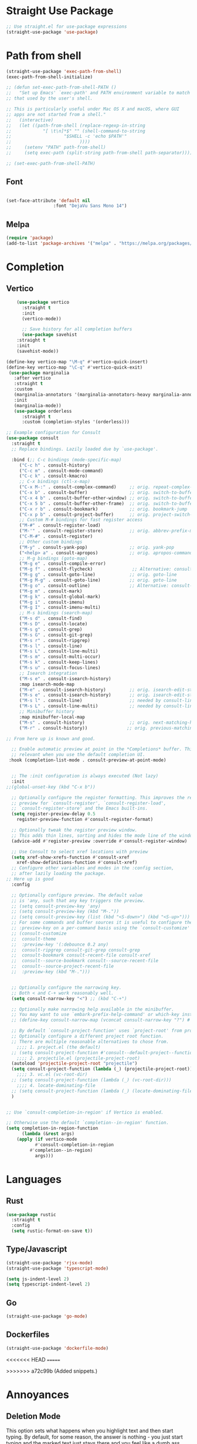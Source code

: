 #+TITLE Emacs Init v3.1
* Straight Use Package

#+begin_src emacs-lisp
;; Use straight.el for use-package expressions
(straight-use-package 'use-package)
#+end_src
* Path from shell

#+begin_src emacs-lisp
(straight-use-package 'exec-path-from-shell)
(exec-path-from-shell-initialize)

;; (defun set-exec-path-from-shell-PATH ()
;;   "Set up Emacs' `exec-path' and PATH environment variable to match
;; that used by the user's shell.

;; This is particularly useful under Mac OS X and macOS, where GUI
;; apps are not started from a shell."
;;   (interactive)
;;   (let ((path-from-shell (replace-regexp-in-string
;; 			  "[ \t\n]*$" "" (shell-command-to-string
;; 					  "$SHELL -c 'echo $PATH'"
;; 						    ))))
;;     (setenv "PATH" path-from-shell)
;;     (setq exec-path (split-string path-from-shell path-separator))))

;; (set-exec-path-from-shell-PATH)
#+end_src


** Font
#+begin_src emacs-lisp

(set-face-attribute 'default nil
                  :font "DejaVu Sans Mono 14")
#+end_src

#+RESULTS:

** Melpa

#+BEGIN_SRC emacs-lisp 
(require 'package)
(add-to-list 'package-archives '("melpa" . "https://melpa.org/packages/") t)
#+END_SRC
* Completion
** Vertico

#+begin_src emacs-lisp
    (use-package vertico
      :straight t
      :init
      (vertico-mode))

      ;; Save history for all completion buffers
      (use-package savehist
	:straight t
	:init
	(savehist-mode))

(define-key vertico-map "\M-q" #'vertico-quick-insert)
(define-key vertico-map "\C-q" #'vertico-quick-exit)
 (use-package marginalia
   :after vertico
   :straight t
   :custom
   (marginalia-annotators '(marginalia-annotators-heavy marginalia-annotators-light nil))
   :init
   (marginalia-mode))
   (use-package orderless
      :straight t
      :custom (completion-styles '(orderless)))
#+end_src

#+begin_src emacs-lisp
;; Example configuration for Consult
(use-package consult
  :straight t
  ;; Replace bindings. Lazily loaded due by `use-package'.

  :bind (;; C-c bindings (mode-specific-map)
	 ("C-c h" . consult-history)
	 ("C-c m" . consult-mode-command)
	 ("C-c k" . consult-kmacro)
	 ;; C-x bindings (ctl-x-map)
	 ("C-x M-:" . consult-complex-command)     ;; orig. repeat-complex-command
	 ("C-x b" . consult-buffer)                ;; orig. switch-to-buffer
	 ("C-x 4 b" . consult-buffer-other-window) ;; orig. switch-to-buffer-other-window
	 ("C-x 5 b" . consult-buffer-other-frame)  ;; orig. switch-to-buffer-other-frame
	 ("C-x r b" . consult-bookmark)            ;; orig. bookmark-jump
	 ("C-x p b" . consult-project-buffer)      ;; orig. project-switch-to-buffer
	 ;; Custom M-# bindings for fast register access
	 ("M-#" . consult-register-load)
	 ("M-'" . consult-register-store)          ;; orig. abbrev-prefix-mark (unrelated)
	 ("C-M-#" . consult-register)
	 ;; Other custom bindings
	 ("M-y" . consult-yank-pop)                ;; orig. yank-pop
	 ("<help> a" . consult-apropos)            ;; orig. apropos-command
	 ;; M-g bindings (goto-map)
	 ("M-g e" . consult-compile-error)
	 ("M-g f" . consult-flycheck)               ;; Alternative: consult-flycheck
	 ("M-g g" . consult-goto-line)             ;; orig. goto-line
	 ("M-g M-g" . consult-goto-line)           ;; orig. goto-line
	 ("M-g o" . consult-outline)               ;; Alternative: consult-org-heading
	 ("M-g m" . consult-mark)
	 ("M-g k" . consult-global-mark)
	 ("M-g i" . consult-imenu)
	 ("M-g I" . consult-imenu-multi)
	 ;; M-s bindings (search-map)
	 ("M-s d" . consult-find)
	 ("M-s D" . consult-locate)
	 ("M-s g" . consult-grep)
	 ("M-s G" . consult-git-grep)
	 ("M-s r" . consult-ripgrep)
	 ("M-s l" . consult-line)
	 ("M-s L" . consult-line-multi)
	 ("M-s m" . consult-multi-occur)
	 ("M-s k" . consult-keep-lines)
	 ("M-s u" . consult-focus-lines)
	 ;; Isearch integration
	 ("M-s e" . consult-isearch-history)
	 :map isearch-mode-map
	 ("M-e" . consult-isearch-history)         ;; orig. isearch-edit-string
	 ("M-s e" . consult-isearch-history)       ;; orig. isearch-edit-string
	 ("M-s l" . consult-line)                  ;; needed by consult-line to detect isearch
	 ("M-s L" . consult-line-multi)            ;; needed by consult-line to detect isearch
	 ;; Minibuffer history
	 :map minibuffer-local-map
	 ("M-s" . consult-history)                 ;; orig. next-matching-history-element
	 ("M-r" . consult-history))               ;; orig. previous-matching-history-element

;; From here up is known and good.

  ;; Enable automatic preview at point in the *Completions* buffer. This is
  ;; relevant when you use the default completion UI.
 :hook (completion-list-mode . consult-preview-at-point-mode)


  ;; The :init configuration is always executed (Not lazy)
  :init
;;(global-unset-key (kbd "C-x b"))  

  ;; Optionally configure the register formatting. This improves the register
  ;; preview for `consult-register', `consult-register-load',
  ;; `consult-register-store' and the Emacs built-ins.
  (setq register-preview-delay 0.5
	register-preview-function #'consult-register-format)

  ;; Optionally tweak the register preview window.
  ;; This adds thin lines, sorting and hides the mode line of the window.
  (advice-add #'register-preview :override #'consult-register-window)

  ;; Use Consult to select xref locations with preview
  (setq xref-show-xrefs-function #'consult-xref
	xref-show-definitions-function #'consult-xref)
  ;; Configure other variables and modes in the :config section,
  ;; after lazily loading the package.
;; Here up is good
  :config

  ;; Optionally configure preview. The default value
  ;; is 'any, such that any key triggers the preview.
  ;; (setq consult-preview-key 'any)
  ;; (setq consult-preview-key (kbd "M-."))
  ;; (setq consult-preview-key (list (kbd "<S-down>") (kbd "<S-up>")))
  ;; For some commands and buffer sources it is useful to configure the
  ;; :preview-key on a per-command basis using the `consult-customize' macro.
  ;; (consult-customize
  ;;  consult-theme
  ;;  :preview-key '(:debounce 0.2 any)
  ;;  consult-ripgrep consult-git-grep consult-grep
  ;;  consult-bookmark consult-recent-file consult-xref
  ;;  consult--source-bookmark consult--source-recent-file
  ;;  consult--source-project-recent-file
  ;;  :preview-key (kbd "M-.")))


  ;; Optionally configure the narrowing key.
  ;; Both < and C-+ work reasonably well.
  (setq consult-narrow-key "<") ;; (kbd "C-+")

  ;; Optionally make narrowing help available in the minibuffer.
  ;; You may want to use `embark-prefix-help-command' or which-key instead.
  ;; (define-key consult-narrow-map (vconcat consult-narrow-key "?") #'consult-narrow-help)

  ;; By default `consult-project-function' uses `project-root' from project.el.
  ;; Optionally configure a different project root function.
  ;; There are multiple reasonable alternatives to chose from.
    ;;;; 1. project.el (the default)
  ;; (setq consult-project-function #'consult--default-project--function)
    ;;;; 2. projectile.el (projectile-project-root)
  (autoload 'projectile-project-root "projectile")
  (setq consult-project-function (lambda (_) (projectile-project-root)))
    ;;;; 3. vc.el (vc-root-dir)
  ;; (setq consult-project-function (lambda (_) (vc-root-dir)))
    ;;;; 4. locate-dominating-file
  ;; (setq consult-project-function (lambda (_) (locate-dominating-file "." ".git")))
  )


;; Use `consult-completion-in-region' if Vertico is enabled.

;; Otherwise use the default `completion--in-region' function.
(setq completion-in-region-function
      (lambda (&rest args)
	(apply (if vertico-mode
		   #'consult-completion-in-region
		 #'completion--in-region)
	       args)))
#+end_src

* Languages
** Rust
#+begin_src emacs-lisp
  (use-package rustic
    :straight t
    :config
    (setq rustic-format-on-save t))
#+end_src
** Type/Javascript

#+BEGIN_SRC emacs-lisp
(straight-use-package 'rjsx-mode)
(straight-use-package 'typescript-mode)

(setq js-indent-level 2)
(setq typescript-indent-level 2)

#+END_SRC
** Go
#+BEGIN_SRC emacs-lisp
(straight-use-package 'go-mode)
#+END_SRC

** Dockerfiles

#+BEGIN_SRC emacs-lisp
(straight-use-package 'dockerfile-mode)

#+END_SRC

<<<<<<< HEAD
=======

>>>>>>> a72c99b (Added snippets.)
* Annoyances
** Deletion Mode
This option sets what happens when you highlight text and then start typing. By default, for some reason, the answer is nothing - you just start typing and the marked text just stays there and you feel like a dumb ass.

Setting this to a non-nil value makes it work like literally every other program (all of which emacs predates, to be fair).
#+begin_src emacs-lisp

(delete-selection-mode 1)
#+end_src

** The audible bell must be turned off
#+begin_src emacs-lisp
  (setq visible-bell 1)
#+end_src
** Backups are an annoying but necessary evil that must be managed

#+BEGIN_SRC emacs-lisp
;; No lock files, because two users will never work on same file
(setq create-lockfiles nil)

(defvar --backup-directory (concat user-emacs-directory "backups"))
(if (not (file-exists-p --backup-directory))
        (make-directory --backup-directory t))
(setq backup-directory-alist `(("." . ,--backup-directory)))
(setq make-backup-files t               ; backup of a file the first time it is saved.
      backup-by-copying t               ; don't clobber symlinks
      version-control t                 ; version numbers for backup files
      delete-old-versions t             ; delete excess backup files silently
      delete-by-moving-to-trash t
      kept-old-versions 6               ; oldest versions to keep when a new numbered backup is made (default: 2)
      kept-new-versions 9               ; newest versions to keep when a new numbered backup is made (default: 2)
      auto-save-default t               ; auto-save every buffer that visits a file
      auto-save-timeout 20              ; number of seconds idle time before auto-save (default: 30)
      auto-save-interval 200            ; number of keystrokes between auto-saves (default: 300)
      )
#+END_SRC

** Force UTF-8 Everywhere

#+BEGIN_SRC emacs-lisp
(setq utf-translate-cjk-mode nil) ; disable CJK coding/encoding (Chinese/Japanese/Korean characters)
  (set-language-environment 'utf-8)
  (setq locale-coding-system 'utf-8)
  (set-default-coding-systems 'utf-8)
  (set-terminal-coding-system 'utf-8)
  (unless (eq system-type 'windows-nt)
  (set-selection-coding-system 'utf-8))
  (prefer-coding-system 'utf-8)
#+END_SRC

** Don't be bothering me with bullshit

#+begin_src emacs-lisp
(setq warning-minimum-level :warning)
#+end_src

** Let's start with a clean slate

#+begin_src emacs-lisp
(menu-bar-mode -1)  
(tool-bar-mode -1)
(setq inhibit-startup-screen t)
(setq global-visual-line-mode t)
(setq blink-cursor-mode nil)
#+end_src

** Update Last Modified Date
   #+begin_src emacs-lisp
  ;; Update files with last modifed date, when #+lastmod: is available
  (setq time-stamp-active t
        time-stamp-start "#\\+lastmod:[ \t]*"
        time-stamp-end "$"
        time-stamp-format "%04Y-%02m-%02d")
  (add-hook 'before-save-hook 'time-stamp nil)
   #+end_src
   
* Enlightenments
** Olivetti Mode

#+begin_src emacs-lisp
(use-package olivetti
  :straight t
  )
#+end_src
** VTERM

#+BEGIN_SRC emacs-lisp
(straight-use-package 'vterm)

#+END_SRC
** Tab Out
#+BEGIN_SRC emacs-lisp
(straight-use-package 'tab-jump-out)
(add-hook 'prog-mode-hook 'tab-jump-out-mode)
#+END_SRC
** Which Key

#+BEGIN_SRC emacs-lisp

    (use-package which-key
      :straight t
       :config
       (which-key-mode))
#+END_SRC

** Electric Pairs

#+BEGIN_SRC emacs-lisp
(add-hook 'prog-mode-hook 'electric-pair-mode)
#+END_SRC
** Relative line numbers
#+BEGIN_SRC emacs-lisp
(setq display-line-numbers-type 'relative)

;; Just Programming Modes
(add-hook 'prog-mode-hook 'display-line-numbers-mode)

;;Global
;;(global-display-line-numbers-mode)	
#+END_SRC
** ace-window
#+begin_src emacs-lisp
  (use-package ace-window
  :straight t
  :init
     (global-set-key (kbd "M-o") 'ace-window)
     (setq aw-keys '(?a ?s ?d ?f ?g ?h ?j ?k ?l))
  )


#+end_src
 
** DONE Org Mode



*** TODO This should be moved to a writing mode, and the org one re-written
#+begin_src emacs-lisp

(defun my-minor-modes ()
	"Enables my minor modes"
	(interactive)
	(flyspell-mode t)
	(org-bullets-mode t)
	(company-mode t)
	(visual-line-mode t)
	(olivetti-mode t)
	(setq scroll-margin 30)
	)
;;(add-hook 'org-mode-hook 'my-minor-modes)


  
(setq org-agenda-files '("~/Sync/org/agenda")) 
(setq org-directory "~/Sync/org/")
  (setq org-html-checkbox-type 'html)
  (use-package org-bullets
    :straight t
    :diminish org-bullets-mode)

 ;; (setq org-src-tab-acts-natively t)
(setq org-edit-src-content-indentation 0)
  ;; Key binds

  (define-key org-mode-map (kbd "M-[") `org-backward-paragraph)
  (define-key org-mode-map (kbd "M-]") `org-forward-paragraph)
  (define-key org-mode-map (kbd "M-,") `org-previous-visible-heading)
  (define-key org-mode-map (kbd "M-.") `org-next-visible-heading)
  (define-key org-mode-map (kbd "C-c s") `org-insert-subheading)
  (global-set-key (kbd "C-c a") 'org-agenda)
#+end_src

#+BEGIN_SRC emacs-lisp
(define-key global-map (kbd "<f5>") 'org-capture)
(setq org-default-notes-file (concat org-directory "notes.org"))
(require 'org-capture)  ; Make sure org-capture is loaded

;; If org-capture-templates hasn't been defined yet, initialize it as an empty list.
 (boundp 'org-capture-templates)
  (setq org-capture-templates '())

(add-to-list 'org-capture-templates
             '("p" "Programming Notes"))

(add-to-list 'org-capture-templates
             '("pg" "Golang Note" entry
               (file+headline "~/Sync/org/code-notes.org" "Golang")
               "* %^{Description}\n%?\n#+BEGIN_SRC golang\n%i\n#+END_SRC\nEntered on %U\n"))

(add-to-list 'org-capture-templates
             '("ph" "HTML Note" entry
               (file+headline "~/Sync/org/code-notes.org" "HTML")
               "* %^{Description}\n%?\n#+BEGIN_SRC html\n%i\n#+END_SRC\nEntered on %U\n"))

(add-to-list 'org-capture-templates
             '("ps" "SQL Note" entry
               (file+headline "~/Sync/org/code-notes.org" "SQL")
               "* %^{Description}\n%?\n#+BEGIN_SRC sql\n%i\n#+END_SRC\nEntered on %U\n"))

(add-to-list 'org-capture-templates
      '("t" "Thought" entry (file+headline org-default-notes-file "Random Thoughts")
         "* %?\nEntered on %U\n"))

(add-to-list 'org-capture-templates
	     '("q" "Quote" entry
	       (file+headline "~/Sync/org/quotes.org" "Quotes")
               "* %?\nEntered on %U\n"))

	       
#+END_SRC


** Tab Bar Mode
#+begin_src emacs-lisp
(tab-bar-mode 1)
#+end_src
** Yasnippets
#+begin_src emacs-lisp
  (use-package yasnippet
    :straight t
    )
(eval-after-load 'yasnippet
  '(yas-global-mode))

  (setq yas-snippet-dirs
	'("~/.emacs.d/snippets"
	  ))
#+end_src
** Theme preferences
#+begin_src emacs-lisp
  ;;(load-theme 'misterioso t)
  (use-package doom-themes
  :straight t
  :config
  ;; Global settings (defaults)
  (setq doom-themes-enable-bold t    ; if nil, bold is universally disabled
	doom-themes-enable-italic t) ; if nil, italics is universally disabled
  (load-theme 'doom-snazzy t)

  ;; Enable flashing mode-line on errors
  (doom-themes-visual-bell-config)
  (doom-themes-org-config))
#+end_src

#+RESULTS:
: t

** Programing



#+begin_src emacs-lisp


;; (use-package format-all
;;   :straight t
;;   )
;; (add-hook 'prog-mode-hook 'format-all-mode)

(use-package prettier-js
  :straight t
  :init
  (add-hook 'js-mode-hook  'prettier-js-mode)
)

(use-package flycheck
    :straight t
    :hook ((flycheck-mode . flymake-mode-off))
    :init (global-flycheck-mode))


    (use-package lsp-mode
     :straight t
     :init
     ;; set prefix for lsp-command-kepmap
     (setq lsp-keymap-prefix "C-c l")
     :hook (
	     (csharp-mode . lsp)
	     (python-mode . lsp)
	     (typescript-mode . lsp)
	     (javascript-mode . lsp)
	     (js-mode . lsp)
	     (css-mode . lsp)
	     (go-mode . lsp)
	     (lsp-mode . lsp-enable-which-key-integration))
     :commands lsp)

<<<<<<< HEAD
;;(add-hook 'org-src-mode-hook #'my-org-babel-lsp-setup)
=======
(add-hook 'org-src-mode-hook #'my-org-babel-lsp-setup)
>>>>>>> a72c99b (Added snippets.)


    (use-package lsp-ui
      :straight t
      :commands (lsp-ui-mode)
     :custom
      Sideline
      (lsp-ui-sideline-show-diagnostics t)
      (lsp-ui-sideline-show-hover nil)
      (lsp-ui-sideline-show-code-actions nil)
      (lsp-ui-sideline-update-mode 'line)
      (lsp-ui-sideline-delay 0)
      ;; Peek
      (lsp-ui-peek-enable t)
      (lsp-ui-peek-show-directory nil)
      ;; Documentation
      (lsp-ui-doc-enable t)
      (lsp-ui-doc-position 'at-point)
      (lsp-ui-doc-delay 0.2)
      ;; IMenu
      (lsp-ui-imenu-window-width 0)
      (lsp-ui-imenu--custom-mode-line-format nil)
      :hook (lsp-mode . lsp-ui-mode))

(require 'lsp-quicklintjs)
#+end_src

*** Python


#+BEGIN_SRC emacs-lisp
(use-package python-mode
  :hook
  (python-mode . pyvenv-mode)
  (python-mode . flycheck-mode)
  ;;(python-mode . blacken-mode)
  :custom
  ;; NOTE: Set these if Python 3 is called "python3" on your system!
  (python-shell-interpreter "python3")
  :config
  )

#+END_SRC
*** Python Pyright - LSP Server
#+begin_src emacs-lisp
(use-package lsp-pyright
  :straight t
  :hook (python-mode . (lambda ()
                          (require 'lsp-pyright)
                          (lsp))))  ; or lsp-deferred
#+end_src			  
*** Python venv - Virtual Environments
#+BEGIN_SRC emacs-lisp
(use-package pyvenv
  :straight t
  :init
 ;; (setenv "WORKON_HOME" "~/.venv/")
  :config
  ;; (pyvenv-mode t)

  ;; Set correct Python interpreter
  (setq pyvenv-post-activate-hooks
        (list (lambda ()
                (setq python-shell-interpreter (concat pyvenv-virtual-env "bin/python")))))
  (setq pyvenv-post-deactivate-hooks
        (list (lambda ()
                (setq python-shell-interpreter "python3")))))

#+END_SRC

*** Python Black - formatter
#+BEGIN_SRC emacs-lisp
  ;; (use-package blacken
  ;;   :init
  ;;   (setq-default blacken-fast-unsafe t)
  ;;   (setq-default blacken-line-length 80)
  ;;   )

#+END_SRC

*** Web-Mode

#+BEGIN_SRC emacs-lisp
(use-package web-mode
  :straight t)
   (add-to-list 'auto-mode-alist '("\\.html?\\'" . web-mode))
   (add-to-list 'auto-mode-alist '("\\.tmpl?\\'" . web-mode))
   (add-to-list 'auto-mode-alist '("\\.cshtml?\\'" . web-mode))
   (add-to-list 'auto-mode-alist '("\\.svelte?\\'" . web-mode))
   (add-to-list 'auto-mode-alist '("\\.j2?\\'" . web-mode))
(add-to-list 'auto-mode-alist '("\\.tsx\\'" . web-mode))
 (setq web-mode-engines-alist
       '(("razor"    . "\\.cshtml\\'")
	 ("blade"  . "\\.blade\\.")
	 ("svelte" . "\\.svelte\\.")
	 ("django" . "\\.j2\\.")
	 ("go"     . "\\.tmpl\\.")
 ))
 (add-hook 'web-mode-hook
            (lambda ()
              (when (string-equal "tsx" (file-name-extension buffer-file-name))
                (setup-tide-mode))))
#+END_SRC

** Magit

#+BEGIN_SRC emacs-lisp
(use-package magit
  :straight t
  :ensure t)

#+END_SRC

** C#

#+BEGIN_SRC emacs-lisp
(straight-use-package 'csharp-mode)
#+END_SRC

** Typescript

#+begin_src emacs-lisp
  (use-package tide :straight t)
  (use-package company :straight t)
  (use-package flycheck :straight t)
(flycheck-add-mode 'typescript-tslint 'web-mode)
  (defun setup-tide-mode ()
    (interactive)
    (tide-setup)
    (flycheck-mode +1)
    (setq flycheck-check-syntax-automatically '(save mode-enabled))
    (eldoc-mode +1)
    (tide-hl-identifier-mode +1)
    ;; company is an optional dependency. You have to
    ;; install it separately via package-install
    ;; `M-x package-install [ret] company`
    (company-mode +1))

  ;; aligns annotation to the right hand side
  (setq company-tooltip-align-annotations t)

  ;; formats the buffer before saving
  (add-hook 'before-save-hook 'tide-format-before-save)

  (add-hook 'typescript-mode-hook #'setup-tide-mode)
#+end_src

** Projectile
#+begin_src emacs-lisp
  (use-package projectile
  :straight t
  :init
  (projectile-mode +1)
  :bind (:map projectile-mode-map
              ("s-p" . projectile-command-map)
              ("C-c p" . projectile-command-map)))

(projectile-register-project-type 'go '("go.mod")
				  :project-file "go.mod"
				  :compile "go build"
				  :test "go test"
				  :run "go run"
				  :test-suffix "_test")
#+end_src
** ace-window
#+begin_src emacs-lisp
  (use-package ace-window
  :straight t
  :init
     (global-set-key (kbd "M-o") 'ace-window)
     (setq aw-keys '(?a ?s ?d ?f ?g ?h ?j ?k ?l))
  )
#+end_src

** Dashboard (startup screen)
  #+begin_src emacs-lisp
	    (use-package dashboard
		:straight t
		:diminish dashboard-mode
		:config
		(setq dashboard-banner-logo-title "Nihil sine labore")
		(setq dashboard-startup-banner "~/.emacs.d/logo.png.fix")
		(setq dashboard-items '((recents  . 5)
					(bookmarks . 5)
					(projects . 5)
					(agenda . 5)
					(registers . 5)))
		(dashboard-setup-startup-hook))
  #+end_src

** Recent Files

  #+begin_src emacs-lisp
(recentf-mode 1)
(setq recentf-max-menu-items 25)
(setq recentf-max-saved-items 25)
;;(global-set-key "\C-x\ \C-r" 'recentf-open-files)
  #+end_src

** Which Key
Pops up information for the available key completions.

#+begin_src emacs-lisp
  (use-package which-key
   :straight t
   :config
   (which-key-mode))
#+end_src

** Free Key
Invoke to see which keys are free in current buffer.

#+BEGIN_SRC emacs-lisp
(straight-use-package 'free-keys)
#+END_SRC

** Complete Anything

#+begin_src emacs-lisp
  (use-package company
  :straight t
  :config
  (company-mode))
#+end_src
** Custom Functions

#+BEGIN_SRC emacs-lisp
  (defun aqr-search-from-begining ()
  "Go to the begining of the file and search from there"
  (interactive)
  (goto-char (point-min))
  (isearch-forward)
  )

#+END_SRC

** Keybindings

#+begin_src emacs-lisp


  (progn
    ;; Map for killing things
    (define-prefix-command 'aqr-kill-map)
    (define-key aqr-kill-map (kbd "k") 'kill-whole-line)
    (define-key aqr-kill-map (kbd "l") 'kill-line)
    (define-key aqr-kill-map (kbd "m") 'avy-kill-region)
    (global-set-key (kbd "C-k") 'aqr-kill-map))



  (define-prefix-command 'aqr-map)
  (global-set-key (kbd "`") 'aqr-map)
  (define-key aqr-map (kbd "s") 'aqr-search-from-begining)
  (define-key aqr-map (kbd "f") 'projectile-find-file)
  (define-key aqr-map (kbd "p") 'projectile-switch-project)
  (define-key aqr-map (kbd "a") 'avy-goto-char-timer)
  (define-key aqr-map (kbd "`") (lambda () (interactive) (insert "`")))
  (define-key aqr-map (kbd "r c") 'avy-copy-region)
  (define-key aqr-map (kbd "r k") 'avy-kill-region)
  (define-key aqr-map (kbd "l") 'avy-goto-line)
  ;;(define-key aqr-map (kbd "b") 'consult-buffer)
  ;;(define-key aqr-map (kbd "i") 'consult-imenu)
;;(define-key aqr-map (kbd "k") 'kill-whole-line)
;; Use C-o for open new line below and C-O for above
(global-set-key (kbd "C-o") (kbd "C-e RET"))
  (global-set-key (kbd "C-S-o") (kbd "C-a RET C-p"))

  (global-set-key (kbd "M-[") `backward-paragraph)
  (global-set-key (kbd "M-]") `forward-paragraph)
  (use-package expand-region
    :straight t
    :bind
    ("C-=" . er/expand-region)
    ("C--" . er/contract-region))
  (global-set-key (kbd "C-+") (lambda () (interactive) (message "Use C-= you idiot")))

#+end_src

#+RESULTS:
: er/contract-region

** key-chord
  :LOGBOOK:
  CLOCK: [2022-05-17 Tue 07:28]
  :END:
Allows quick two letter 'chords' as shortcuts.

#+BEGIN_SRC emacs-lisp
(use-package key-chord
:straight t
:init
   (key-chord-mode 1)
)


(key-chord-define-global "df" 'aqr-map)
(key-chord-define-global "qw" 'ace-window )
(key-chord-define-global "cx" 'isearch-forward)
(key-chord-define-global "fj" 'avy-goto-char-timer)
#+END_SRC

#+RESULTS:
: isearch-forward

q


Two letter combinations left

bq bz cf cj cv cx fq fv fx fz gq gv gx hx hz jb jd jf jg jh jl jm jp jq jr js jt jv jw jx jy jz kq kx kz mx mz pq pv px qb qc qd qf qg qh qj qk ql qm qn qp qv qx qy qz sx tq vb vf vh vj vk vm vp vq vw vx wq wv wx xd xj xk xr xz yq yy zf zr zx

** Writing Mode
#+BEGIN_SRC emacs-lisp

#+END_SRC
** Formatting
#+BEGIN_SRC emacs-lisp
;; (straight-use-package 'apheleia)
;; (apheleia-global-mode +1)
#+END_SRC
** Centered Mini Buffer

#+BEGIN_SRC emacs-lisp
(use-package mini-frame
  :straight t
  :config
  (mini-frame-mode 1))

(setq mini-frame-color-shift-step 0)

(setq mini-frame-show-parameters
      '((top . 0.3)
        (left . 0.5)
        (width . 0.65)
        ;; (height . 10)
        (minibuffer . only)))

#+END_SRC

* Custom Behaviors
#+BEGIN_SRC emacs-lisp

(defun newline-above-and-below ()
  "Inserts a newline above and below the current line."
  (interactive)
  (beginning-of-line)     ; Move to the start of the current line
  (newline)               ; Insert a newline above
  (forward-line -1)       ; Move to the original line
  (end-of-line)           ; Move to the end of the current (original) line
  (newline))

(global-set-key (kbd "C-c n") 'newline-above-and-below)


(defun duplicate-line ()
  "Duplicate the current line."
  (interactive)
  (let ((content (thing-at-point 'line)))
    (end-of-line)
    (newline)
    (insert content)
    (forward-line -1)))

(global-set-key (kbd "C-c j") 'duplicate-line)


#+END_SRC

* Literate Programming

** Custom Functions

*** Execute code blocks in v-term.
This will check to see that you are in a org mode source block and then run the contents in vterm, using an existing one or opening a new one.

#+begin_src elisp
;; ChatGPT wrote this for me after a lot of back and forth.
(defun run-command-in-vterm (command)
  "Run COMMAND in the current vterm buffer if it exists, otherwise create a new vterm buffer."
  (interactive "sCommand to run in vterm: ")
  (require 'vterm)
  (let ((vterm-buffer (or (get-buffer "*vterm*")
                          (vterm))))
    (with-current-buffer vterm-buffer
      (vterm-send-string command)
      (vterm-send-return)
      (pop-to-buffer vterm-buffer))))

(defun run-org-block-in-vterm ()
  "Run the content of the current org source block in a new or existing vterm buffer."
  (interactive)
  (unless (eq major-mode 'org-mode)
    (error "Not in org-mode"))
  (let ((element (org-element-at-point)))
    (when (eq (org-element-type element) 'src-block)
      (let ((content (org-element-property :value element)))
        (run-command-in-vterm content)))))

#+end_src

